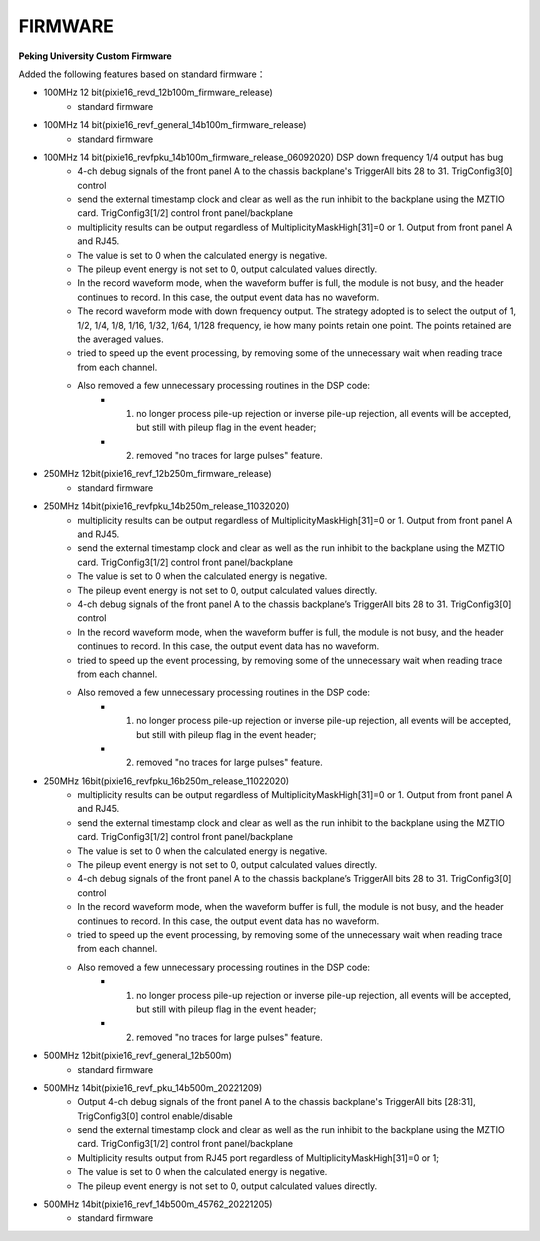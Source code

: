 .. FIRMWARE.rst --- 
.. 
.. Description: 
.. Author: Hongyi Wu(吴鸿毅)
.. Email: wuhongyi@qq.com 
.. Created: 二 7月  2 22:13:09 2019 (+0800)
.. Last-Updated: 六 12月 10 01:13:18 2022 (+0800)
..           By: Hongyi Wu(吴鸿毅)
..     Update #: 16
.. URL: http://wuhongyi.cn 

=================================
FIRMWARE
=================================

**Peking University Custom Firmware**  

Added the following features based on standard firmware：

- 100MHz 12 bit(pixie16_revd_12b100m_firmware_release)
	- standard firmware

	  
- 100MHz 14 bit(pixie16_revf_general_14b100m_firmware_release)
	- standard firmware  

	  
- 100MHz 14 bit(pixie16_revfpku_14b100m_firmware_release_06092020) DSP down frequency 1/4 output has bug
	- 4-ch debug signals of the front panel A to the chassis backplane's TriggerAll bits 28 to 31. TrigConfig3[0] control
	- send the external timestamp clock and clear as well as the run inhibit to the backplane using the MZTIO card. TrigConfig3[1/2] control front panel/backplane
	- multiplicity results can be output regardless of MultiplicityMaskHigh[31]=0 or 1.  Output from front panel A and RJ45.
	- The value is set to 0 when the calculated energy is negative. 
	- The pileup event energy is not set to 0, output calculated values directly.
	- In the record waveform mode, when the waveform buffer is full, the module is not busy, and the header continues to record. In this case, the output event data has no waveform.
	- The record waveform mode with down frequency output. The strategy adopted is to select the output of 1, 1/2, 1/4, 1/8, 1/16, 1/32, 1/64, 1/128 frequency, ie how many points retain one point. The points retained are the averaged values.
	- tried to speed up the event processing, by removing some of the unnecessary wait when reading trace from each channel.
	- Also removed a few unnecessary processing routines in the DSP code:
		- (1) no longer process pile-up rejection or inverse pile-up rejection, all events will be accepted, but still with pileup flag in the event header;
		- (2) removed "no traces for large pulses" feature.

		
	  
- 250MHz 12bit(pixie16_revf_12b250m_firmware_release)	
	- standard firmware

	  
- 250MHz 14bit(pixie16_revfpku_14b250m_release_11032020) 
	- multiplicity results can be output regardless of MultiplicityMaskHigh[31]=0 or 1. Output from front panel A and RJ45.
	- send the external timestamp clock and clear as well as the run inhibit to the backplane using the MZTIO card. TrigConfig3[1/2] control front panel/backplane
	- The value is set to 0 when the calculated energy is negative.
	- The pileup event energy is not set to 0, output calculated values directly.
	- 4-ch debug signals of the front panel A to the chassis backplane’s TriggerAll bits 28 to 31. TrigConfig3[0] control
	- In the record waveform mode, when the waveform buffer is full, the module is not busy, and the header continues to record. In this case, the output event data has no waveform.
	- tried to speed up the event processing, by removing some of the unnecessary wait when reading trace from each channel.
	- Also removed a few unnecessary processing routines in the DSP code:
		- (1) no longer process pile-up rejection or inverse pile-up rejection, all events will be accepted, but still with pileup flag in the event header;
		- (2) removed "no traces for large pulses" feature.

		  
- 250MHz 16bit(pixie16_revfpku_16b250m_release_11022020) 
	- multiplicity results can be output regardless of MultiplicityMaskHigh[31]=0 or 1. Output from front panel A and RJ45.
	- send the external timestamp clock and clear as well as the run inhibit to the backplane using the MZTIO card. TrigConfig3[1/2] control front panel/backplane
	- The value is set to 0 when the calculated energy is negative.
	- The pileup event energy is not set to 0, output calculated values directly.
	- 4-ch debug signals of the front panel A to the chassis backplane’s TriggerAll bits 28 to 31. TrigConfig3[0] control
	- In the record waveform mode, when the waveform buffer is full, the module is not busy, and the header continues to record. In this case, the output event data has no waveform.
	- tried to speed up the event processing, by removing some of the unnecessary wait when reading trace from each channel.
	- Also removed a few unnecessary processing routines in the DSP code:
		- (1) no longer process pile-up rejection or inverse pile-up rejection, all events will be accepted, but still with pileup flag in the event header;
		- (2) removed "no traces for large pulses" feature.
	  

- 500MHz 12bit(pixie16_revf_general_12b500m)
	- standard firmware
	  
		  
- 500MHz 14bit(pixie16_revf_pku_14b500m_20221209) 
	- Output 4-ch debug signals of the front panel A to the chassis backplane's TriggerAll bits [28:31], TrigConfig3[0] control enable/disable
	- send the external timestamp clock and clear as well as the run inhibit to the backplane using the MZTIO card. TrigConfig3[1/2] control front panel/backplane
	- Multiplicity results output from RJ45 port regardless of MultiplicityMaskHigh[31]=0 or 1;
	- The value is set to 0 when the calculated energy is negative.
	- The pileup event energy is not set to 0, output calculated values directly.

	  
- 500MHz 14bit(pixie16_revf_14b500m_45762_20221205)
	- standard firmware
  
.. 
.. FIRMWARE.rst ends here
